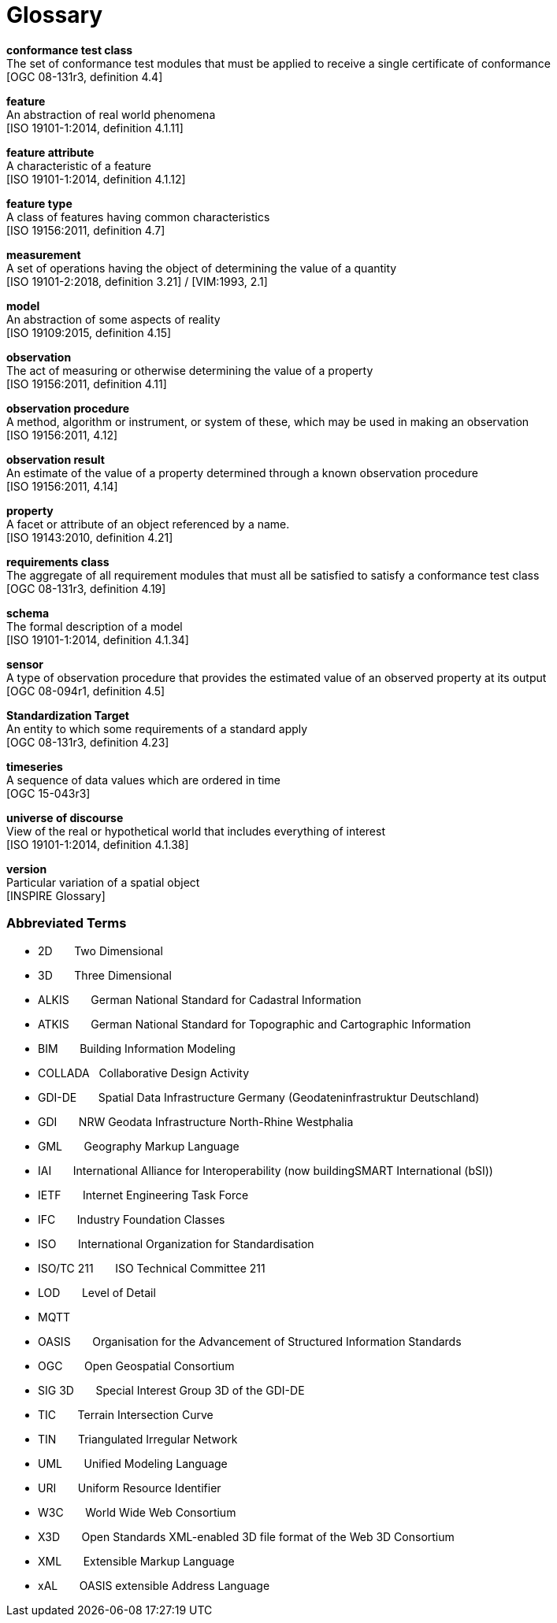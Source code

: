 [appendix]
:appendix-caption: Annex
[[glossary]]
= Glossary

*conformance test class* +
The set of conformance test modules that must be applied to receive a single certificate of
conformance +
{blank}[OGC 08-131r3, definition 4.4]

*feature* +
An abstraction of real world phenomena +
{blank}[ISO 19101-1:2014, definition 4.1.11]

*feature attribute* +
A characteristic of a feature +
{blank}[ISO 19101-1:2014, definition 4.1.12]

[[FeatureType-section]]
*feature type* +
A class of features having common characteristics +
{blank}[ISO 19156:2011, definition 4.7]

*measurement* +
A set of operations having the object of determining the value of a quantity +
{blank}[ISO 19101-2:2018, definition 3.21] / [VIM:1993, 2.1]

*model* +
An abstraction of some aspects of reality +
{blank}[ISO 19109:2015, definition 4.15]

*observation* +
The act of measuring or otherwise determining the value of a property +
{blank}[ISO 19156:2011, definition 4.11]

*observation procedure* +
A method, algorithm or instrument, or system of these, which may be used in making an
observation +
{blank}[ISO 19156:2011, 4.12]

*observation result* +
An estimate of the value of a property determined through a known observation procedure +
{blank}[ISO 19156:2011, 4.14]

*property* +
A facet or attribute of an object referenced by a name. +
{blank}[ISO 19143:2010, definition 4.21]

*requirements class* +
The aggregate of all requirement modules that must all be satisfied to satisfy a conformance
test class +
{blank}[OGC 08-131r3, definition 4.19]

*schema* +
The formal description of a model +
{blank}[ISO 19101-1:2014, definition 4.1.34]

*sensor* +
A type of observation procedure that provides the estimated value of an observed
property at its output +
{blank}[OGC 08-094r1, definition 4.5]

[[standardization-target-definition]]
*Standardization Target* +
An entity to which some requirements of a standard apply +
{blank}[OGC 08-131r3, definition 4.23]

*timeseries* +
A sequence of data values which are ordered in time +
{blank}[OGC 15-043r3]

*universe of discourse* +
View of the real or hypothetical world that includes everything of interest +
{blank}[ISO 19101-1:2014, definition 4.1.38]

*version* +
Particular variation of a spatial object +
{blank}[INSPIRE Glossary]

=== Abbreviated Terms

* 2D {nbsp}{nbsp}{nbsp}{nbsp}{nbsp} Two Dimensional
* 3D {nbsp}{nbsp}{nbsp}{nbsp}{nbsp} Three Dimensional
* ALKIS {nbsp}{nbsp}{nbsp}{nbsp}{nbsp} German National Standard for Cadastral Information
* ATKIS {nbsp}{nbsp}{nbsp}{nbsp}{nbsp} German National Standard for Topographic and Cartographic Information
* BIM {nbsp}{nbsp}{nbsp}{nbsp}{nbsp} Building Information Modeling
* COLLADA {nbsp} Collaborative Design Activity
* GDI-DE {nbsp}{nbsp}{nbsp}{nbsp}{nbsp} Spatial Data Infrastructure Germany (Geodateninfrastruktur Deutschland)
* GDI {nbsp}{nbsp}{nbsp}{nbsp}{nbsp} NRW Geodata Infrastructure North-Rhine Westphalia
* GML {nbsp}{nbsp}{nbsp}{nbsp}{nbsp} Geography Markup Language
* IAI {nbsp}{nbsp}{nbsp}{nbsp}{nbsp} International Alliance for Interoperability (now buildingSMART International (bSI))
* IETF {nbsp}{nbsp}{nbsp}{nbsp}{nbsp} Internet Engineering Task Force
* IFC {nbsp}{nbsp}{nbsp}{nbsp}{nbsp} Industry Foundation Classes
* ISO {nbsp}{nbsp}{nbsp}{nbsp}{nbsp} International Organization for Standardisation
* ISO/TC 211 {nbsp}{nbsp}{nbsp}{nbsp}{nbsp} ISO Technical Committee 211
* LOD {nbsp}{nbsp}{nbsp}{nbsp}{nbsp} Level of Detail
* MQTT {nbsp}{nbsp}{nbsp}{nbsp}{nbsp}
* OASIS {nbsp}{nbsp}{nbsp}{nbsp}{nbsp} Organisation for the Advancement of Structured Information Standards
* OGC {nbsp}{nbsp}{nbsp}{nbsp}{nbsp} Open Geospatial Consortium
* SIG 3D {nbsp}{nbsp}{nbsp}{nbsp}{nbsp} Special Interest Group 3D of the GDI-DE
* TIC {nbsp}{nbsp}{nbsp}{nbsp}{nbsp} Terrain Intersection Curve
* TIN {nbsp}{nbsp}{nbsp}{nbsp}{nbsp} Triangulated Irregular Network
* UML {nbsp}{nbsp}{nbsp}{nbsp}{nbsp} Unified Modeling Language
* URI {nbsp}{nbsp}{nbsp}{nbsp}{nbsp} Uniform Resource Identifier
* W3C {nbsp}{nbsp}{nbsp}{nbsp}{nbsp} World Wide Web Consortium
* X3D {nbsp}{nbsp}{nbsp}{nbsp}{nbsp} Open Standards XML-enabled 3D file format of the Web 3D Consortium
* XML {nbsp}{nbsp}{nbsp}{nbsp}{nbsp} Extensible Markup Language
* xAL {nbsp}{nbsp}{nbsp}{nbsp}{nbsp} OASIS extensible Address Language
